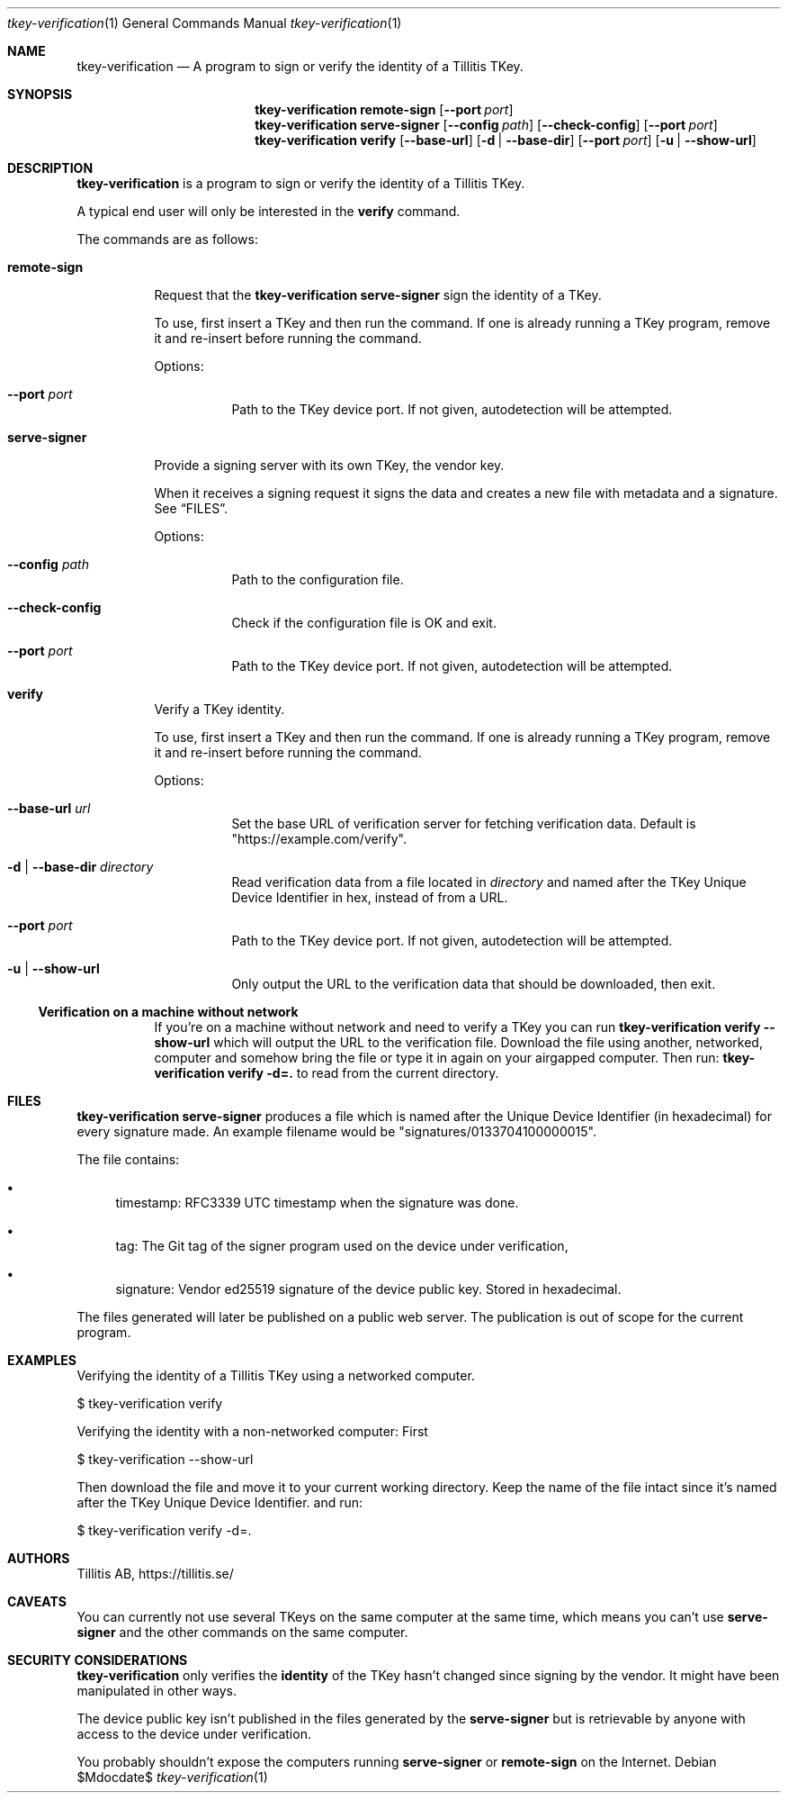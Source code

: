 .Dd $Mdocdate$
.Dt tkey-verification 1
.Os
.Sh NAME
.Nm tkey-verification
.Nd A program to sign or verify the identity of a Tillitis TKey.
.\" .Sh LIBRARY
.\" For sections 2, 3, and 9 only.
.Sh SYNOPSIS
.Nm tkey-verification remote-sign
.Op Fl -port Ar port
.Nm tkey-verification serve-signer
.Op Fl -config Ar path
.Op Fl -check-config
.Op Fl -port Ar port
.Nm tkey-verification verify
.Op Fl -base-url
.Op Fl d | -base-dir
.Op Fl -port Ar port
.Op Fl u | -show-url
.Sh DESCRIPTION
.Nm
is a program to sign or verify the identity of a Tillitis TKey.
.Pp
A typical end user will only be interested in the
.Sy verify
command.
.Pp
The commands are as follows:
.Bl -tag -width Ds
.It Ic remote-sign
.Pp
Request that the
.Nm tkey-verification serve-signer
sign the identity of a TKey.
.Pp
To use, first insert a TKey and then run the command. If one is
already running a TKey program, remove it and re-insert before running
the command.
.Pp
Options:
.Bl -tag -width Ds
.It Fl -port Ar port
Path to the TKey device port. If not given, autodetection will be
attempted.
.El
.It Ic serve-signer
.Pp
Provide a signing server with its own TKey, the vendor key.
.Pp
When it receives a signing request it signs the data and creates a new
file with metadata and a signature. See
.Sx FILES .
.Pp
Options:
.Bl -tag -width Ds
.It Fl -config Ar path
Path to the configuration file.
.It Fl -check-config
Check if the configuration file is OK and exit.
.It Fl -port Ar port
Path to the TKey device port. If not given, autodetection will be
attempted.
.El
.It Ic verify
.Pp
Verify a TKey identity.
.Pp
To use, first insert a TKey and then run the command. If one is
already running a TKey program, remove it and re-insert before running
the command.
.Pp
Options:
.Bl -tag -width Ds
.It Fl -base-url Ar url
Set the base URL of verification server for fetching verification
data. Default is "https://example.com/verify".
.It Fl d | -base-dir Ar directory 
Read verification data from a file located in
.Ar directory
and named after the TKey Unique Device Identifier in hex, instead of from a URL.
.It Fl -port Ar port
Path to the TKey device port. If not given, autodetection will be
attempted.
.It Fl u | -show-url
Only output the URL to the verification data that should be
downloaded, then exit.
.El
.Ss Verification on a machine without network
.Pp
If you're on a machine without network and need to verify a TKey you
can run
.Nm
.Ic verify
.Fl -show-url
which will output the URL to the verification file. Download the file using
another, networked, computer and somehow bring the file or type it in
again on your airgapped computer. Then run:
.Nm
.Ic verify
.Fl d=.
to read from the current directory.
.\" .Sh CONTEXT
.\" For section 9 functions only.
.\" .Sh IMPLEMENTATION NOTES
.\" .Sh RETURN VALUES
.\" For sections 2, 3, and 9 function return values only.
.\" .Sh ENVIRONMENT
.\" For sections 1, 6, 7, and 8 only.
.Sh FILES
.Pp
.Nm
.Ic serve-signer
produces a 
file which is named after the Unique Device Identifier (in hexadecimal) for every signature
made. An example filename would be "signatures/0133704100000015".
.Pp
The file contains:
.Bl -bullet
.It
timestamp: RFC3339 UTC timestamp when the signature was done.
.It
tag: The Git tag of the signer program used on the device under verification,
.It
signature: Vendor ed25519 signature of the device public key. Stored
in hexadecimal.
.El
.Pp
The files generated will later be published on a public web server.
The publication is out of scope for the current program.
.\" .Sh EXIT STATUS
.\" For sections 1, 6, and 8 only.
.Sh EXAMPLES
.Pp
Verifying the identity of a Tillitis TKey using a networked computer.
.Bd -literal
$ tkey-verification verify
.Ed
.Pp
Verifying the identity with a non-networked computer: First
.Bd -literal
$ tkey-verification --show-url
.Ed
.Pp
Then download the file and move it to your current working directory.
Keep the name of the file intact since it's named after the TKey
Unique Device Identifier. and run:
.Bd -literal
$ tkey-verification verify -d=.
.Ed
.Pp
.\" .Sh DIAGNOSTICS
.\" For sections 1, 4, 6, 7, 8, and 9 printf/stderr messages only.
.\" .Sh ERRORS
.\" For sections 2, 3, 4, and 9 errno settings only.
.\" .Sh SEE ALSO
.\" .Sh STANDARDS
.\" .Sh HISTORY
.Sh AUTHORS
Tillitis AB, https://tillitis.se/
.Sh CAVEATS
.Pp
You can currently not use several TKeys on the same computer at the
same time, which means you can't use
.Ic serve-signer
and the other commands on the same computer.
.\" .Sh BUGS
.Sh SECURITY CONSIDERATIONS
.Nm
only verifies the
.Sy identity
of the TKey hasn't changed since signing by the vendor. It might have
been manipulated in other ways.
.Pp
The device public key isn't published in the files generated by the
.Ic serve-signer
but is retrievable by anyone with access to the device under
verification.
.Pp
You probably shouldn't expose the computers running
.Ic serve-signer
or
.Ic remote-sign
on the Internet.
